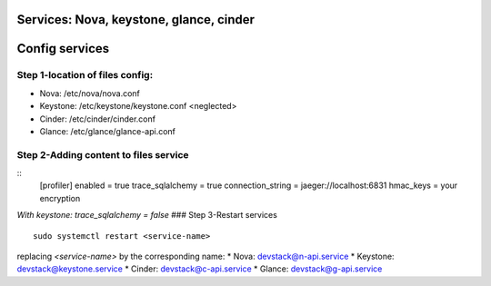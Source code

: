 Services: Nova, keystone, glance, cinder
===============
Config services
===============

Step 1-location of files config:
--------------------------------
- Nova: /etc/nova/nova.conf
- Keystone: /etc/keystone/keystone.conf <neglected>
- Cinder: /etc/cinder/cinder.conf
- Glance: /etc/glance/glance-api.conf

Step 2-Adding content to files service
--------------------------------------
::
    [profiler]
    enabled = true
    trace_sqlalchemy = true
    connection_string = jaeger://localhost:6831
    hmac_keys = your encryption

`With keystone: trace_sqlalchemy = false`
### Step 3-Restart services
::
    sudo systemctl restart <service-name>

replacing `<service-name>` by the corresponding name:
* Nova: devstack@n-api.service
* Keystone: devstack@keystone.service
* Cinder: devstack@c-api.service
* Glance: devstack@g-api.service
